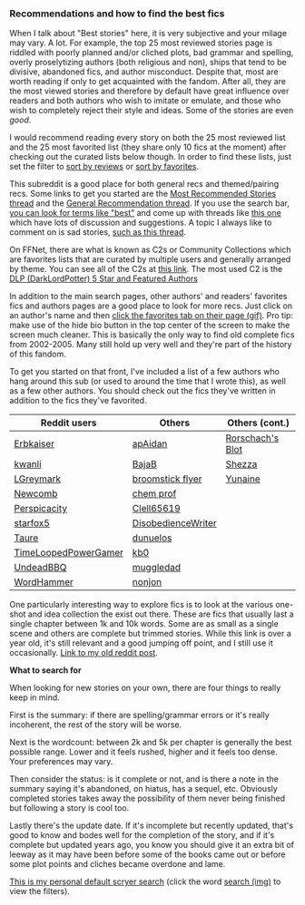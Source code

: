 :PROPERTIES:
:Score: 6
:DateUnix: 1453949764.0
:DateShort: 2016-Jan-28
:END:

*** Recommendations and how to find the best fics
    :PROPERTIES:
    :CUSTOM_ID: recommendations-and-how-to-find-the-best-fics
    :END:
When I talk about "Best stories" here, it is very subjective and your milage may vary. A lot. For example, the top 25 most reviewed stories page is riddled with poorly planned and/or cliched plots, bad grammar and spelling, overly proselytizing authors (both religious and non), ships that tend to be divisive, abandoned fics, and author misconduct. Despite that, most are worth reading if only to get acquainted with the fandom. After all, they are the most viewed stories and therefore by default have great influence over readers and both authors who wish to imitate or emulate, and those who wish to completely reject their style and ideas. Some of the stories are even /good/.

I would recommend reading every story on both the 25 most reviewed list and the 25 most favorited list (they share only 10 fics at the moment) after checking out the curated lists below though. In order to find these lists, just set the filter to [[https://www.fanfiction.net/book/Harry-Potter/?&srt=3&r=10][sort by reviews]] or [[https://www.fanfiction.net/book/Harry-Potter/?&srt=4&r=10][sort by favorites]].

This subreddit is a good place for both general recs and themed/pairing recs. Some links to get you started are the [[https://www.reddit.com/r/HPfanfiction/comments/3f97u2/the_most_popular_fanfics_of_all_time_in/cz8rk2c][Most Recommended Stories thread]] and the [[https://www.reddit.com/r/HPfanfiction/comments/3hsfw0/general_recommendations_thread/][General Recommendation thread]]. If you use the search bar, [[https://www.reddit.com/r/HPfanfiction/search?q=best&restrict_sr=on&sort=relevance&t=all][you can look for terms like "best"]] and come up with threads like [[https://www.reddit.com/r/HPfanfiction/comments/3ofzz6/best_fic_ever_read/?ref=search_posts][this one]] which have lots of discussion and suggestions. A topic I always like to comment on is sad stories, [[https://www.reddit.com/r/HPfanfiction/comments/3zqz17/your_favorite_emotionalheartwrenching_fics/][such as this thread]].

On FFNet, there are what is known as C2s or Community Collections which are favorites lists that are curated by multiple users and generally arranged by theme. You can see all of the C2s at [[https://www.fanfiction.net/communities/book/Harry-Potter/][this link]]. The most used C2 is the [[https://www.fanfiction.net/community/DLP-5-Starred-and-Featured-Authors/84507/][DLP (DarkLordPotter) 5 Star and Featured Authors]]

In addition to the main search pages, other authors' and readers' favorites fics and authors pages are a good place to look for more recs. Just click on an author's name and then [[https://gyazo.com/efc08921d79cf905c43a9b605e9a05be.gif][click the favorites tab on their page (gif)]]. Pro tip: make use of the hide bio button in the top center of the screen to make the screen much cleaner. This is basically the only way to find old complete fics from 2002-2005. Many still hold up very well and they're part of the history of this fandom.

To get you started on that front, I've included a list of a few authors who hang around this sub (or used to around the time that I wrote this), as well as a few other authors. You should check out the fics they've written in addition to the fics they've favorited.

| Reddit users                                                   | Others                                                      | Others (cont.)                                           |
|----------------------------------------------------------------+-------------------------------------------------------------+----------------------------------------------------------|
| [[http://www.fanfiction.net/u/2934732][Erbkaiser]]             | [[http://www.fanfiction.net/u/2569626][apAidan]]            | [[http://www.fanfiction.net/u/686093][Rorschach's Blot]] |
| [[http://www.fanfiction.net/u/1023780][kwanli]]                | [[http://www.fanfiction.net/u/943028][BajaB]]               | [[http://www.fanfiction.net/u/524094][Shezza]]           |
| [[http://www.fanfiction.net/u/5465166][LGreymark]]             | [[http://www.fanfiction.net/u/1082315][broomstick flyer]]   | [[http://www.fanfiction.net/u/1335478][Yunaine]]         |
| [[http://www.fanfiction.net/u/4727972][Newcomb]]               | [[http://www.fanfiction.net/u/769110][chem prof]]           |                                                          |
| [[http://www.fanfiction.net/u/1446455][Perspicacity]]          | [[http://www.fanfiction.net/u/1298529][Clell65619]]         |                                                          |
| [[http://www.fanfiction.net/u/2548648][starfox5]]              | [[http://www.fanfiction.net/u/1228238][DisobedienceWriter]] |                                                          |
| [[http://www.fanfiction.net/u/883762][Taure]]                  | [[http://www.fanfiction.net/u/2198557][dunuelos]]           |                                                          |
| [[https://www.fanfiction.net/u/4223774][TimeLoopedPowerGamer]] | [[http://www.fanfiction.net/u/1251524][kb0]]                |                                                          |
| [[http://www.fanfiction.net/u/6430826][UndeadBBQ]]             | [[http://www.fanfiction.net/u/1510989][muggledad]]          |                                                          |
| [[http://www.fanfiction.net/u/1485356][WordHammer]]            | [[http://www.fanfiction.net/u/649528][nonjon]]              |                                                          |

One particularly interesting way to explore fics is to look at the various one-shot and idea collection the exist out there. These are fics that usually last a single chapter between 1k and 10k words. Some are as small as a single scene and others are complete but trimmed stories. While this link is over a year old, it's still relevant and a good jumping off point, and I still use it occasionally. [[https://www.reddit.com/r/HPfanfiction/comments/2qytzh/more_drabbles_ficlets_idea_files_plot_bunnies_and/][Link to my old reddit post]].

*What to search for*

When looking for new stories on your own, there are four things to really keep in mind.

First is the summary: if there are spelling/grammar errors or it's really incoherent, the rest of the story will be worse.

Next is the wordcount: between 2k and 5k per chapter is generally the best possible range. Lower and it feels rushed, higher and it feels too dense. Your preferences may vary.

Then consider the status: is it complete or not, and is there a note in the summary saying it's abandoned, on hiatus, has a sequel, etc. Obviously completed stories takes away the possibility of them never being finished but following a story is cool too.

Lastly there's the update date. If it's incomplete but recently updated, that's good to know and bodes well for the completion of the story, and if it's complete but updated years ago, you know you should give it an extra bit of leeway as it may have been before some of the books came out or before some plot points and cliches became overdone and lame.

[[http://goo.gl/LiFM53][This is my personal default scryer search]] (click the word [[https://gyazo.com/d4c4f9e4b779f325718041594a8f6d73.jpg][search (img)]] to view the filters).